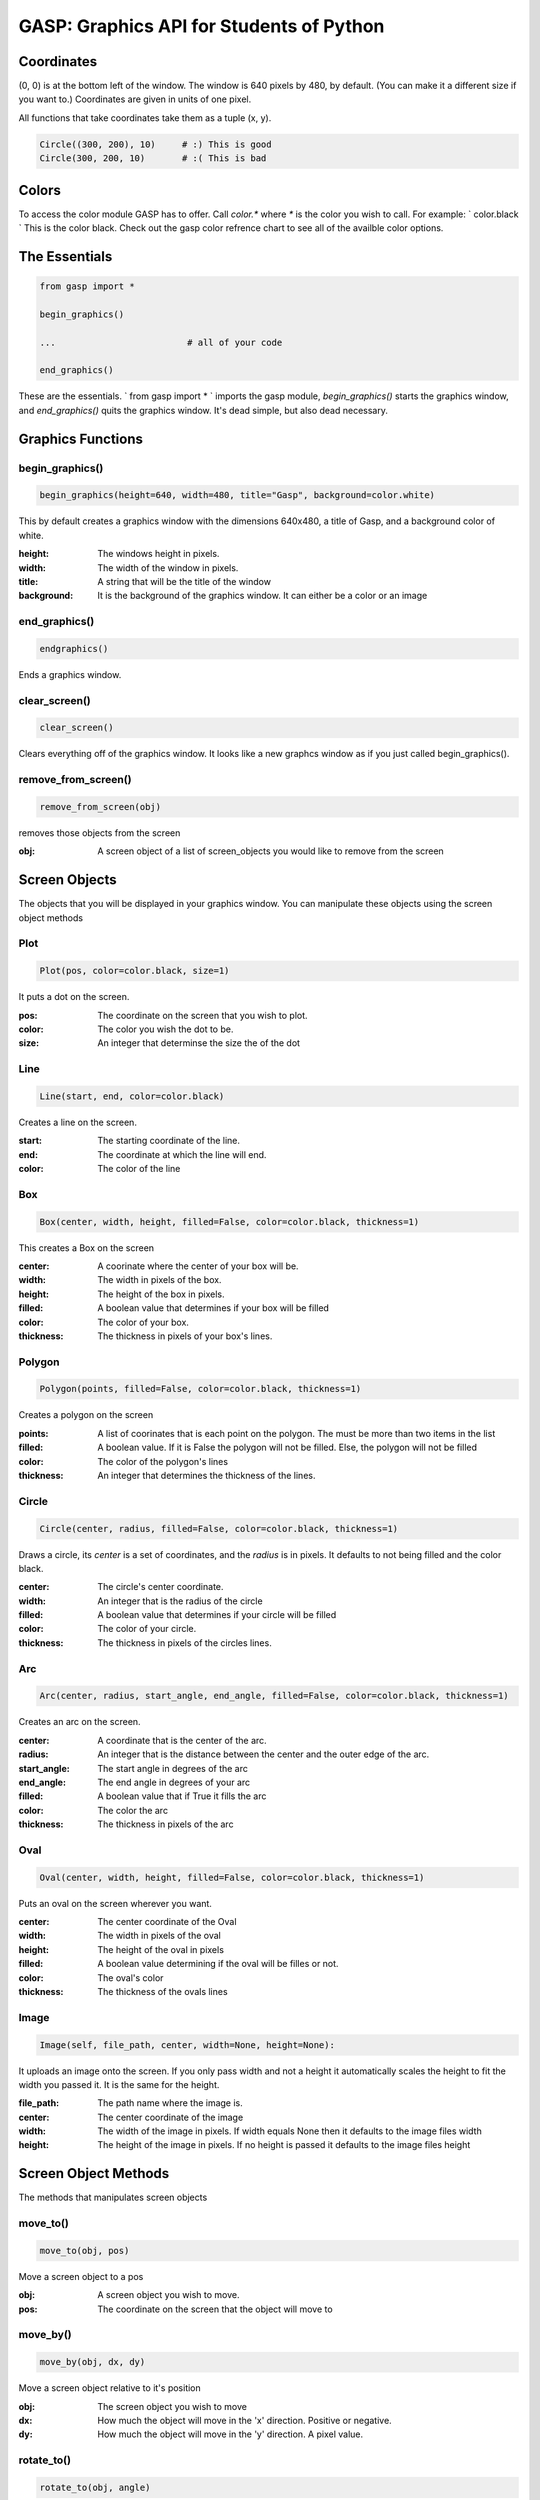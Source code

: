GASP: Graphics API for Students of Python
=========================================

Coordinates
-----------

(0, 0) is at the bottom left of the window. The window is 640 pixels
by 480, by default. (You can make it a different size if you want to.)
Coordinates are given in units of one pixel.

All functions that take coordinates take them as a tuple (x, y).

.. sourcecode:: python
    
    Circle((300, 200), 10)     # :) This is good
    Circle(300, 200, 10)       # :( This is bad

Colors
------

To access the color module GASP has to offer. Call `color.*` where `*` is the
color you wish to call. For example: ` color.black `
This is the color black. Check out the gasp color refrence chart to
see all of the availble color options.


The Essentials
--------------

.. sourcecode:: python

    
    from gasp import *
    
    begin_graphics()
    
    ... 			# all of your code
    
    end_graphics()


These are the essentials. ` from gasp import * ` imports the gasp
module, `begin_graphics()` starts the graphics window, and
`end_graphics()` quits the graphics window. It's dead simple, but also
dead necessary.


Graphics Functions
------------------


begin_graphics()
~~~~~~~~~~~~~~~~

.. sourcecode:: python

    
    begin_graphics(height=640, width=480, title="Gasp", background=color.white)


This by default creates a graphics window with the dimensions 640x480,
a title of Gasp, and a background color of white.

:height: The windows height in pixels.
:width: The width of the window in pixels.
:title: A string that will be the title of the window
:background: It is the background of the graphics window. It can
  either be a color or an image


end_graphics()
~~~~~~~~~~~~~~

.. sourcecode:: python
    
    endgraphics() 

Ends a graphics window.


clear_screen()
~~~~~~~~~~~~~~

.. sourcecode:: python
    
    clear_screen()

Clears everything off of the graphics window. It looks like a new
graphcs window as if you just called begin_graphics().


remove_from_screen()
~~~~~~~~~~~~~~~~~~~~

.. sourcecode:: python
    
    remove_from_screen(obj)

removes those objects from the screen

:obj: A screen object of a list of screen_objects you would like to
  remove from the screen


Screen Objects
--------------

The objects that you will be displayed in your graphics window. You
can manipulate these objects using the screen object methods


Plot
~~~~

.. sourcecode:: python
    
    Plot(pos, color=color.black, size=1)

It puts a dot on the screen.

:pos: The coordinate on the screen that you wish to plot.
:color: The color you wish the dot to be.
:size: An integer that determinse the size the of the dot


Line
~~~~

.. sourcecode:: python
    
    Line(start, end, color=color.black)

Creates a line on the screen.

:start: The starting coordinate of the line.
:end: The coordinate at which the line will end.
:color: The color of the line


Box
~~~

.. sourcecode:: python
    
    Box(center, width, height, filled=False, color=color.black, thickness=1)

This creates a Box on the screen

:center: A coorinate where the center of your box will be.
:width: The width in pixels of the box.
:height: The height of the box in pixels.
:filled: A boolean value that determines if your box will be filled
:color: The color of your box.
:thickness: The thickness in pixels of your box's lines.


Polygon
~~~~~~~

.. sourcecode:: python
    
    Polygon(points, filled=False, color=color.black, thickness=1) 

Creates a polygon on the screen

:points: A list of coorinates that is each point on the polygon. The
  must be more than two items in the list
:filled: A boolean value. If it is False the polygon will not be
  filled. Else, the polygon will not be filled
:color: The color of the polygon's lines
:thickness: An integer that determines the thickness of the lines.


Circle
~~~~~~

.. sourcecode:: python

    Circle(center, radius, filled=False, color=color.black, thickness=1)

Draws a circle, its `center` is a set of coordinates, and the `radius`
is in pixels. It defaults to not being filled and the color black.

:center: The circle's center coordinate.
:width: An integer that is the radius of the circle
:filled: A boolean value that determines if your circle will be filled
:color: The color of your circle.
:thickness: The thickness in pixels of the circles lines.


Arc
~~~

.. sourcecode:: python
    
    Arc(center, radius, start_angle, end_angle, filled=False, color=color.black, thickness=1)

Creates an arc on the screen.

:center: A coordinate that is the center of the arc.
:radius: An integer that is the distance between the center and the
  outer edge of the arc.
:start_angle: The start angle in degrees of the arc
:end_angle: The end angle in degrees of your arc
:filled: A boolean value that if True it fills the arc
:color: The color the arc
:thickness: The thickness in pixels of the arc


Oval
~~~~

.. sourcecode:: python
    
    Oval(center, width, height, filled=False, color=color.black, thickness=1)

Puts an oval on the screen wherever you want.

:center: The center coordinate of the Oval
:width: The width in pixels of the oval
:height: The height of the oval in pixels
:filled: A boolean value determining if the oval will be filles or
  not.
:color: The oval's color
:thickness: The thickness of the ovals lines


Image
~~~~~

.. sourcecode:: python
    
    Image(self, file_path, center, width=None, height=None):

It uploads an image onto the screen. If you only pass width and not a
height it automatically scales the height to fit the width you passed
it. It is the same for the height.

:file_path: The path name where the image is.
:center: The center coordinate of the image
:width: The width of the image in pixels. If width equals None then it
  defaults to the image files width
:height: The height of the image in pixels. If no height is passed it
  defaults to the image files height


Screen Object Methods
---------------------

The methods that manipulates screen objects


move_to()
~~~~~~~~~

.. sourcecode:: python
    
    move_to(obj, pos)

Move a screen object to a pos

:obj: A screen object you wish to move.
:pos: The coordinate on the screen that the object will move to


move_by()
~~~~~~~~~

.. sourcecode:: python

    move_by(obj, dx, dy)

Move a screen object relative to it's position

:obj: The screen object you wish to move
:dx: How much the object will move in the 'x' direction. Positive or
  negative.
:dy: How much the object will move in the 'y' direction. A pixel
  value.


rotate_to()
~~~~~~~~~~~

.. sourcecode:: python
    
    rotate_to(obj, angle)

Rotate an object to an angle

:obj: The screen object that will be rotated
:angle: The angle in degrees that the object will be rotated to


rotate_by()
~~~~~~~~~~~

.. sourcecode:: python
    
    rotate_by(obj, angle)

Rotate an object a certain degree.

:obj: The screen object you wish to rotate
:angle: The degree that the object will be rotate. Can be positive or
  negative.


Text
----


Text()
~~~~~~

.. sourcecode:: python
    
    Text(text, pos, color=color.black, size=12)

Puts text on the screen

:text: A string of the text that will be displayed
:pos: The center coordinate of the text
:color: The color of the text
:size: The font size


Sound
-----

All of the functions that manipulate sound.


Sound()
~~~~~~~

.. sourcecode:: python

    
    Sound(file_path)


Creates a sound object

:file_path: The path of the sound file you wish to make the sound
  object out of


play_sound()
~~~~~~~~~~~~

.. sourcecode:: python
    
    play_sound(obj, loop=False)

Plays a sound object

:obj: A sound object
:loop: If loop equals false in will play the file all the way through
  one time. If loop equals True it will repeat the file untill it is
  stopped


stop_sound()
~~~~~~~~~~~~

.. sourcecode:: python

    
    stop_sound(obj, finish=False, fade=True)

It stops a sound object that was playing

:obj: The sound object you wish to stop
:finish: If True it will wait to stop the file untill it has finished.
  If False it will imedietly stop.
:fade: If True it will fade out. If False it will stop the sound


Mouse
-----

mouse_position()
~~~~~~~~~~~~~~~~

.. sourcecode:: python
    
    mouse_position()

Returns the current mouse coordinate

mouse_buttons()
~~~~~~~~~~~~~~~

.. sourcecode:: python
    
    mouse_buttons()

returns a dictionary of the buttons state. There is a 'left',
'middle', and 'right' key.


Keyboard
--------

keys_pressed()
~~~~~~~~~~~~~~

.. sourcecode:: python
    
    keys_pressed()

returns a list of all of the keys pressed at that moment.


Gasp Tools
----------

screen_shot
~~~~~~~~~~~

.. sourcecode:: python
    
    screen_shot(filename)

It saves a screenshot of the current graphics screen to a png file.

:filename: The file path relative to the current directory that the
  image will be written to.
